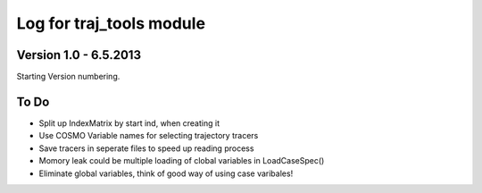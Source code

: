 
.. _traj_tools_docu:

========================================================
Log for traj_tools module
========================================================


Version 1.0 - 6.5.2013
-------------------------
Starting Version numbering. 














To Do
-----------------

* Split up IndexMatrix by start ind, when creating it
* Use COSMO Variable names for selecting trajectory tracers
* Save tracers in seperate files to speed up reading process
* Momory leak could be multiple loading of clobal variables in LoadCaseSpec()
* Eliminate global variables, think of good way of using case varibales!
